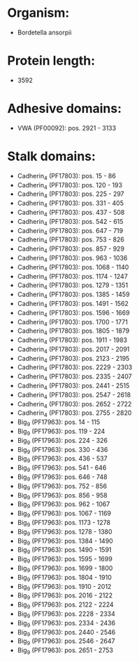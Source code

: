 * Organism:
- Bordetella ansorpii
* Protein length:
- 3592
* Adhesive domains:
- VWA (PF00092): pos. 2921 - 3133
* Stalk domains:
- Cadherin_4 (PF17803): pos. 15 - 86
- Cadherin_4 (PF17803): pos. 120 - 193
- Cadherin_4 (PF17803): pos. 225 - 297
- Cadherin_4 (PF17803): pos. 331 - 405
- Cadherin_4 (PF17803): pos. 437 - 508
- Cadherin_4 (PF17803): pos. 542 - 615
- Cadherin_4 (PF17803): pos. 647 - 719
- Cadherin_4 (PF17803): pos. 753 - 826
- Cadherin_4 (PF17803): pos. 857 - 929
- Cadherin_4 (PF17803): pos. 963 - 1036
- Cadherin_4 (PF17803): pos. 1068 - 1140
- Cadherin_4 (PF17803): pos. 1174 - 1247
- Cadherin_4 (PF17803): pos. 1279 - 1351
- Cadherin_4 (PF17803): pos. 1385 - 1459
- Cadherin_4 (PF17803): pos. 1491 - 1562
- Cadherin_4 (PF17803): pos. 1596 - 1669
- Cadherin_4 (PF17803): pos. 1700 - 1771
- Cadherin_4 (PF17803): pos. 1805 - 1879
- Cadherin_4 (PF17803): pos. 1911 - 1983
- Cadherin_4 (PF17803): pos. 2017 - 2091
- Cadherin_4 (PF17803): pos. 2123 - 2195
- Cadherin_4 (PF17803): pos. 2229 - 2303
- Cadherin_4 (PF17803): pos. 2335 - 2407
- Cadherin_4 (PF17803): pos. 2441 - 2515
- Cadherin_4 (PF17803): pos. 2547 - 2618
- Cadherin_4 (PF17803): pos. 2652 - 2722
- Cadherin_4 (PF17803): pos. 2755 - 2820
- Big_9 (PF17963): pos. 14 - 115
- Big_9 (PF17963): pos. 119 - 224
- Big_9 (PF17963): pos. 224 - 326
- Big_9 (PF17963): pos. 330 - 436
- Big_9 (PF17963): pos. 436 - 537
- Big_9 (PF17963): pos. 541 - 646
- Big_9 (PF17963): pos. 646 - 748
- Big_9 (PF17963): pos. 752 - 856
- Big_9 (PF17963): pos. 856 - 958
- Big_9 (PF17963): pos. 962 - 1067
- Big_9 (PF17963): pos. 1067 - 1169
- Big_9 (PF17963): pos. 1173 - 1278
- Big_9 (PF17963): pos. 1278 - 1380
- Big_9 (PF17963): pos. 1384 - 1490
- Big_9 (PF17963): pos. 1490 - 1591
- Big_9 (PF17963): pos. 1595 - 1699
- Big_9 (PF17963): pos. 1699 - 1800
- Big_9 (PF17963): pos. 1804 - 1910
- Big_9 (PF17963): pos. 1910 - 2012
- Big_9 (PF17963): pos. 2016 - 2122
- Big_9 (PF17963): pos. 2122 - 2224
- Big_9 (PF17963): pos. 2228 - 2334
- Big_9 (PF17963): pos. 2334 - 2436
- Big_9 (PF17963): pos. 2440 - 2546
- Big_9 (PF17963): pos. 2546 - 2647
- Big_9 (PF17963): pos. 2651 - 2753

